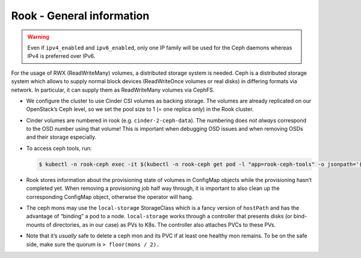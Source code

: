 Rook - General information
==========================

.. warning::

   Even if ``ipv4_enabled`` and ``ipv6_enabled``,
   only one IP family will be used for the Ceph daemons
   whereas IPv4 is preferred over IPv6.

.. todo::

   needs updates (differentiate between on OpenStack and on Bare
   Metal)

For the usage of RWX (ReadWriteMany) volumes,
a distributed storage system is needed.
Ceph is a distributed storage system which allows
to supply normal block devices (ReadWriteOnce volumes or real disks)
in differing formats via network.
In particular, it can supply them as ReadWriteMany volumes
via CephFS.

-  We configure the cluster to use Cinder CSI volumes as backing
   storage. The volumes are already replicated on our OpenStack’s Ceph
   level, so we set the pool size to 1 (= one replica only) in the Rook
   cluster.

-  Cinder volumes are numbered in rook (e.g. ``cinder-2-ceph-data``).
   The numbering does *not always* correspond to the OSD number using
   that volume! This is important when debugging OSD issues and when
   removing OSDs and their storage especially.

-  To access ceph tools, run:

   .. code:: console

      $ kubectl -n rook-ceph exec -it $(kubectl -n rook-ceph get pod -l "app=rook-ceph-tools" -o jsonpath='{.items[0].metadata.name}') bash

-  Rook stores information about the provisioning state of volumes in
   ConfigMap objects while the provisioning hasn’t completed yet. When
   removing a provisioning job half way through, it is important to also
   clean up the corresponding ConfigMap object, otherwise the operator
   will hang.

-  The ceph mons may use the ``local-storage`` StorageClass which is a fancy
   version of ``hostPath`` and has the advantage of “binding” a pod to a
   node. ``local-storage`` works through a controller that presents
   disks (or bind-mounts of directories, as in our case) as PVs to K8s.
   The controller also attaches PVCs to these PVs.

-  Note that it’s *usually* safe to delete a ceph mon and its PVC if at
   least one healthy mon remains. To be on the safe side, make sure the
   quorum is ``> floor(mons / 2).``
